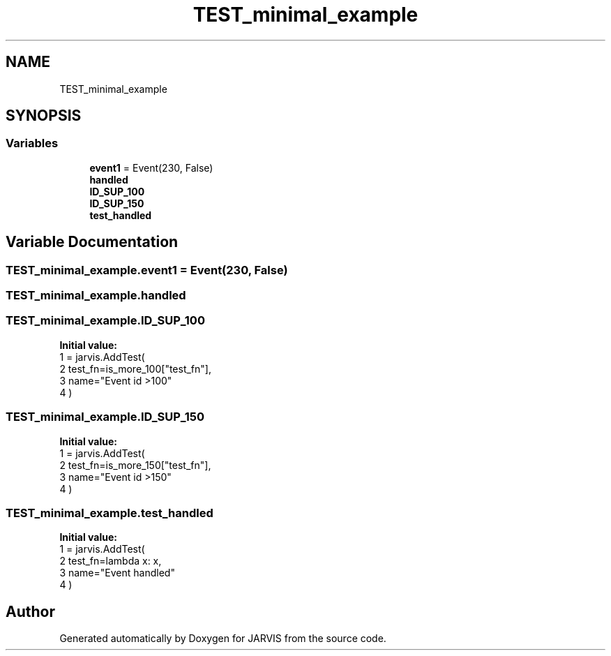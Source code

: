.TH "TEST_minimal_example" 3 "JARVIS" \" -*- nroff -*-
.ad l
.nh
.SH NAME
TEST_minimal_example
.SH SYNOPSIS
.br
.PP
.SS "Variables"

.in +1c
.ti -1c
.RI "\fBevent1\fP = Event(230, False)"
.br
.ti -1c
.RI "\fBhandled\fP"
.br
.ti -1c
.RI "\fBID_SUP_100\fP"
.br
.ti -1c
.RI "\fBID_SUP_150\fP"
.br
.ti -1c
.RI "\fBtest_handled\fP"
.br
.in -1c
.SH "Variable Documentation"
.PP 
.SS "TEST_minimal_example\&.event1 = Event(230, False)"

.SS "TEST_minimal_example\&.handled"

.SS "TEST_minimal_example\&.ID_SUP_100"
\fBInitial value:\fP
.nf
1 =  jarvis\&.AddTest(
2     test_fn=is_more_100["test_fn"],
3     name="Event id >100"
4 )
.PP
.fi

.SS "TEST_minimal_example\&.ID_SUP_150"
\fBInitial value:\fP
.nf
1 =  jarvis\&.AddTest(
2     test_fn=is_more_150["test_fn"],
3     name="Event id >150"
4 )
.PP
.fi

.SS "TEST_minimal_example\&.test_handled"
\fBInitial value:\fP
.nf
1 =  jarvis\&.AddTest(
2     test_fn=lambda x: x,
3     name="Event handled"
4 )
.PP
.fi

.SH "Author"
.PP 
Generated automatically by Doxygen for JARVIS from the source code\&.
